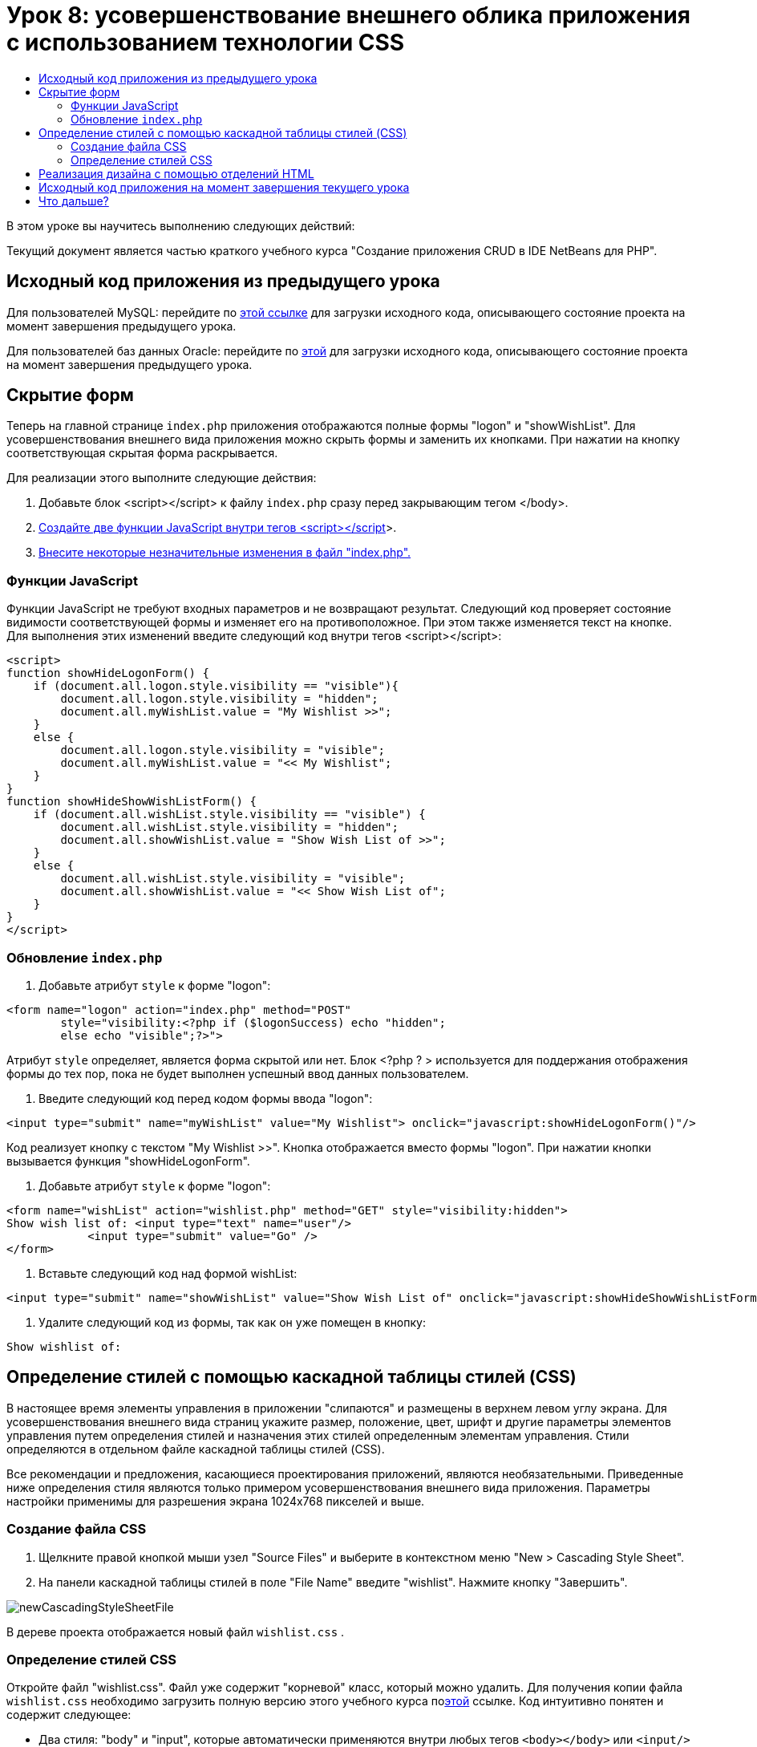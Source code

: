 // 
//     Licensed to the Apache Software Foundation (ASF) under one
//     or more contributor license agreements.  See the NOTICE file
//     distributed with this work for additional information
//     regarding copyright ownership.  The ASF licenses this file
//     to you under the Apache License, Version 2.0 (the
//     "License"); you may not use this file except in compliance
//     with the License.  You may obtain a copy of the License at
// 
//       http://www.apache.org/licenses/LICENSE-2.0
// 
//     Unless required by applicable law or agreed to in writing,
//     software distributed under the License is distributed on an
//     "AS IS" BASIS, WITHOUT WARRANTIES OR CONDITIONS OF ANY
//     KIND, either express or implied.  See the License for the
//     specific language governing permissions and limitations
//     under the License.
//

= Урок 8: усовершенствование внешнего облика приложения с использованием технологии CSS
:jbake-type: tutorial
:jbake-tags: tutorials 
:markup-in-source: verbatim,quotes,macros
:jbake-status: published
:icons: font
:syntax: true
:source-highlighter: pygments
:toc: left
:toc-title:
:description: Урок 8: усовершенствование внешнего облика приложения с использованием технологии CSS - Apache NetBeans
:keywords: Apache NetBeans, Tutorials, Урок 8: усовершенствование внешнего облика приложения с использованием технологии CSS


В этом уроке вы научитесь выполнению следующих действий:


Текущий документ является частью краткого учебного курса "Создание приложения CRUD в IDE NetBeans для PHP".


== Исходный код приложения из предыдущего урока

Для пользователей MySQL: перейдите по link:https://netbeans.org/files/documents/4/1933/lesson7.zip[+этой ссылке+] для загрузки исходного кода, описывающего состояние проекта на момент завершения предыдущего урока.

Для пользователей баз данных Oracle: перейдите по link:https://netbeans.org/projects/www/downloads/download/php%252Foracle-lesson7.zip[+этой+] для загрузки исходного кода, описывающего состояние проекта на момент завершения предыдущего урока.


== Скрытие форм

Теперь на главной странице  `index.php`  приложения отображаются полные формы "logon" и "showWishList". Для усовершенствования внешнего вида приложения можно скрыть формы и заменить их кнопками. При нажатии на кнопку соответствующая скрытая форма раскрывается.

Для реализации этого выполните следующие действия:

1. Добавьте блок <script></script> к файлу  `index.php`  сразу перед закрывающим тегом </body>.
2. <<_hiding_forms,Создайте две функции JavaScript внутри тегов <script></script>>>.
3. <<_implementing_the_design_using_html_divs,Внесите некоторые незначительные изменения в файл "index.php".>>


=== Функции JavaScript

Функции JavaScript не требуют входных параметров и не возвращают результат. Следующий код проверяет состояние видимости соответствующей формы и изменяет его на противоположное. При этом также изменяется текст на кнопке. Для выполнения этих изменений введите следующий код внутри тегов <script></script>:


[source,xml,subs="{markup-in-source}"]
----

<script>
function showHideLogonForm() {
    if (document.all.logon.style.visibility == "visible"){
        document.all.logon.style.visibility = "hidden";
        document.all.myWishList.value = "My Wishlist >>";
    } 
    else {
        document.all.logon.style.visibility = "visible";
        document.all.myWishList.value = "<< My Wishlist";
    }
}
function showHideShowWishListForm() {
    if (document.all.wishList.style.visibility == "visible") {
        document.all.wishList.style.visibility = "hidden";
        document.all.showWishList.value = "Show Wish List of >>";
    }
    else {
        document.all.wishList.style.visibility = "visible";
        document.all.showWishList.value = "<< Show Wish List of";
    }
}
</script>   
----


=== Обновление  `index.php` 

1. Добавьте атрибут  `style`  к форме "logon":

[source,php]
----

<form name="logon" action="index.php" method="POST" 
        style="visibility:<?php if ($logonSuccess) echo "hidden";
        else echo "visible";?>">
----
Атрибут  `style`  определяет, является форма скрытой или нет. Блок <?php ? > используется для поддержания отображения формы до тех пор, пока не будет выполнен успешный ввод данных пользователем.


. Введите следующий код перед кодом формы ввода "logon":

[source,php]
----

<input type="submit" name="myWishList" value="My Wishlist"> onclick="javascript:showHideLogonForm()"/>
----
Код реализует кнопку с текстом "My Wishlist >>". Кнопка отображается вместо формы "logon". При нажатии кнопки вызывается функция "showHideLogonForm".


. Добавьте атрибут  `style`  к форме "logon":

[source,xml,subs="{markup-in-source}"]
----

<form name="wishList" action="wishlist.php" method="GET" style="visibility:hidden">
Show wish list of: <input type="text" name="user"/>
            <input type="submit" value="Go" />
</form>
----


. Вставьте следующий код над формой wishList:

[source,xml,subs="{markup-in-source}"]
----

<input type="submit" name="showWishList" value="Show Wish List of" onclick="javascript:showHideShowWishListForm()"/>
----


. Удалите следующий код из формы, так как он уже помещен в кнопку:

[source,php]
----

Show wishlist of: 
----


== Определение стилей с помощью каскадной таблицы стилей (CSS)

В настоящее время элементы управления в приложении "слипаются" и размещены в верхнем левом углу экрана. Для усовершенствования внешнего вида страниц укажите размер, положение, цвет, шрифт и другие параметры элементов управления путем определения стилей и назначения этих стилей определенным элементам управления. Стили определяются в отдельном файле каскадной таблицы стилей (CSS).

Все рекомендации и предложения, касающиеся проектирования приложений, являются необязательными. Приведенные ниже определения стиля являются только примером усовершенствования внешнего вида приложения. Параметры настройки применимы для разрешения экрана 1024x768 пикселей и выше.


=== Создание файла CSS

1. Щелкните правой кнопкой мыши узел "Source Files" и выберите в контекстном меню "New > Cascading Style Sheet".
2. На панели каскадной таблицы стилей в поле "File Name" введите "wishlist". Нажмите кнопку "Завершить". 

image::images/newCascadingStyleSheetFile.png[]

В дереве проекта отображается новый файл  `wishlist.css` .


=== Определение стилей CSS

Откройте файл "wishlist.css". Файл уже содержит "корневой" класс, который можно удалить. Для получения копии файла  `wishlist.css`  необходимо загрузить полную версию этого учебного курса поlink:https://netbeans.org/files/documents/4/1934/lesson8.zip[+этой+] ссылке. Код интуитивно понятен и содержит следующее:

* Два стиля: "body" и "input", которые автоматически применяются внутри любых тегов  `<body></body>`  или  `<input/>` .
* Классы CSS, которые применяются при их явном указании. Имена классов содержат точки в начале, например,  `.createWishList` . Некоторые классы используются многократно, например, класс ".error" применяется ко всем сообщениям об ошибках в приложении. Другие классы используются только однажды, например, ".showWishList", ".logon".


== Реализация дизайна с помощью отделений HTML

Все рекомендации и предложения, касающиеся проектирования приложений, являются необязательными. Равно как и определения стиля выше, они являются только примером усовершенствования внешнего вида приложения.

На примере ниже показано, как можно улучшить внешний вид страницы  `index.php` .

1. Для разрешения использования классов CSS, которые были определены, введите следующий код в блок  `<head></head>` :

[source,html]
----

<link href="wishlist.css" type="text/css" rel="stylesheet" media="all" />
----
Стили "body" и "input" автоматически применяются внутри соответствующих тегов, поэтому их необходимо указать явно.


. Для применения любого другого стиля (класса) к области заключите код, который реализует область, в теги  `<div class=""></div>` :

[source,html]
----

<div class="showWishList">
    <input type="submit" name="showWishList" value="Show Wish List of >>" onclick="javascript:showHideShowWishListForm()"/>
    
    <form name="wishList" action="wishlist.php" method="GET" style="visibility:hidden">
       <input type="text" name="user"/>
       <input type="submit" value="Go" />
    </form>
</div>
----

*Примечание.* Если класс указывается в теге <div>, в начале не нужно указывать точки.



. Можно использовать вложенные теги <div>:

[source,html]
----

<div class="logon">
    <input type="submit" name="myWishList" value="My Wishlist" onclick="javascript:showHideLogonForm()"/>
    <form name="logon" action="index.php" method="POST" 
              style="visibility:<?php if ($logonSuccess) echo "hidden"; else echo "visible";?>">
        Username: <input type="text" name="user"/>
        Password:  <input type="password" name="userpassword"/><br/>
        <div class="error">
          <?php
             if (!$logonSuccess) echo "Invalid name and/or password";
           ?>
        </div>
        <input type="submit" value="Edit My Wish List"/>
    </form>
</div>  
----
Класс "logon" применяется ко всей форме, а класс "error" применяется к сообщению об ошибке внутри формы.

Для получения дополнительных сведений по использованию каскадных таблиц стилей (CSS) см. link:http://www.htmlpedia.org/wiki/List_of_CSS_Properties[+http://www.htmlpedia.org/wiki/List_of_CSS_Properties+]


== Исходный код приложения на момент завершения текущего урока

Для пользователей MySQL: перейдите по link:https://netbeans.org/files/documents/4/1934/lesson8.zip[+этой+] ссылке для загрузки исходного кода, включающего пример дизайна и файл CSS.

Для пользователей баз данных Oracle: перейдите по link:https://netbeans.org/projects/www/downloads/download/php%252Foracle-lesson8.zip[+этой+] ссылке для загрузки исходного кода, включающего пример дизайна и файл CSS.

PDO: благодарим Горана Мисковича (Goran Miskovic), любезно предоставившего версию PDO полного учебного курса, доступную по link:https://netbeans.org/projects/www/downloads/download/php/wishlist-pdo.zip[+этой+] ссылке. В этом проекте можно переключаться между базами данных Oracle XE и MySQL, просто изменяя параметр DSN. Проект включает все необходимые сценарии SQL и задокументирован в коде. Однако следует учесть, что расширение PDO_OCI является экспериментальным.

Команда IDE NetBeans выражает благодарность Озану Хазеру (Ozan Hazer) за его вклад, а именно за CSS и усовершенствование кода в готовом образце.


== Что дальше?

link:wish-list-lesson7.html[+<<Предыдущий урок+]

link:wish-list-lesson9.html[+Следующий урок >>+]

link:wish-list-tutorial-main-page.html[+Назад на главную страницу руководства+]


link:/about/contact_form.html?to=3&subject=Feedback:%20PHP%20Wish%20List%20CRUD%200:%20Using%20and%20CSS[+Отправить отзыв по этому учебному курсу+]


Для отправки комментариев и предложений, получения поддержки и новостей о последних разработках, связанных с PHP IDE NetBeans link:../../../community/lists/top.html[+присоединяйтесь к списку рассылки users@php.netbeans.org+].

link:../../trails/php.html[+Возврат к учебной карте PHP+]

